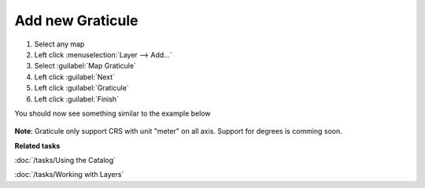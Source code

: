 Add new Graticule
#################

1. Select any map
2. Left click :menuselection:`Layer --> Add...`
3. Select :guilabel:`Map Graticule`
4. Left click :guilabel:`Next`
5. Left click :guilabel:`Graticule`
6. Left click :guilabel:`Finish`

You should now see something similar to the example below

 .. figure:: /images/graticule_decoration/graticule.png
     :align: center
     :alt:

**Note**: Graticule only support CRS with unit "meter" on all axis. Support for degrees is comming soon.

**Related tasks**

:doc:`/tasks/Using the Catalog`

:doc:`/tasks/Working with Layers`
